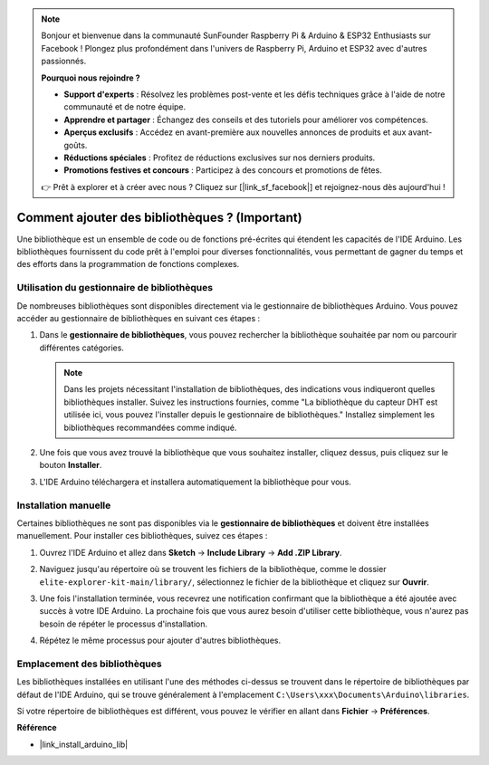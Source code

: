 .. note::

    Bonjour et bienvenue dans la communauté SunFounder Raspberry Pi & Arduino & ESP32 Enthusiasts sur Facebook ! Plongez plus profondément dans l'univers de Raspberry Pi, Arduino et ESP32 avec d'autres passionnés.

    **Pourquoi nous rejoindre ?**

    - **Support d'experts** : Résolvez les problèmes post-vente et les défis techniques grâce à l'aide de notre communauté et de notre équipe.
    - **Apprendre et partager** : Échangez des conseils et des tutoriels pour améliorer vos compétences.
    - **Aperçus exclusifs** : Accédez en avant-première aux nouvelles annonces de produits et aux avant-goûts.
    - **Réductions spéciales** : Profitez de réductions exclusives sur nos derniers produits.
    - **Promotions festives et concours** : Participez à des concours et promotions de fêtes.

    👉 Prêt à explorer et à créer avec nous ? Cliquez sur [|link_sf_facebook|] et rejoignez-nous dès aujourd'hui !

.. _add_libraries:

Comment ajouter des bibliothèques ? (Important)
==================================================

Une bibliothèque est un ensemble de code ou de fonctions pré-écrites qui étendent les capacités de l'IDE Arduino. Les bibliothèques fournissent du code prêt à l'emploi pour diverses fonctionnalités, vous permettant de gagner du temps et des efforts dans la programmation de fonctions complexes.


Utilisation du gestionnaire de bibliothèques
------------------------------------------------

De nombreuses bibliothèques sont disponibles directement via le gestionnaire de bibliothèques Arduino. Vous pouvez accéder au gestionnaire de bibliothèques en suivant ces étapes :

#. Dans le **gestionnaire de bibliothèques**, vous pouvez rechercher la bibliothèque souhaitée par nom ou parcourir différentes catégories.

   .. note::

      Dans les projets nécessitant l'installation de bibliothèques, des indications vous indiqueront quelles bibliothèques installer. Suivez les instructions fournies, comme "La bibliothèque du capteur DHT est utilisée ici, vous pouvez l'installer depuis le gestionnaire de bibliothèques." Installez simplement les bibliothèques recommandées comme indiqué.

   .. image:: img/install_lib3.png

#. Une fois que vous avez trouvé la bibliothèque que vous souhaitez installer, cliquez dessus, puis cliquez sur le bouton **Installer**.

   .. image:: img/install_lib2.png

#. L'IDE Arduino téléchargera et installera automatiquement la bibliothèque pour vous.

.. _manual_install_lib:

Installation manuelle
-----------------------

Certaines bibliothèques ne sont pas disponibles via le **gestionnaire de bibliothèques** et doivent être installées manuellement. Pour installer ces bibliothèques, suivez ces étapes :

#. Ouvrez l'IDE Arduino et allez dans **Sketch** -> **Include Library** -> **Add .ZIP Library**.

   .. image:: img/add_lib_zip.png

#. Naviguez jusqu'au répertoire où se trouvent les fichiers de la bibliothèque, comme le dossier ``elite-explorer-kit-main/library/``, sélectionnez le fichier de la bibliothèque et cliquez sur **Ouvrir**.

   .. image:: img/rfid_choose.png

#. Une fois l'installation terminée, vous recevrez une notification confirmant que la bibliothèque a été ajoutée avec succès à votre IDE Arduino. La prochaine fois que vous aurez besoin d'utiliser cette bibliothèque, vous n'aurez pas besoin de répéter le processus d'installation.

   .. image:: img/rfid_success.png

#. Répétez le même processus pour ajouter d'autres bibliothèques.


Emplacement des bibliothèques
----------------------------------

Les bibliothèques installées en utilisant l'une des méthodes ci-dessus se trouvent dans le répertoire de bibliothèques par défaut de l'IDE Arduino, qui se trouve généralement à l'emplacement ``C:\Users\xxx\Documents\Arduino\libraries``.

Si votre répertoire de bibliothèques est différent, vous pouvez le vérifier en allant dans **Fichier** -> **Préférences**.

.. image:: img/install_lib1.png



**Référence**

* |link_install_arduino_lib|